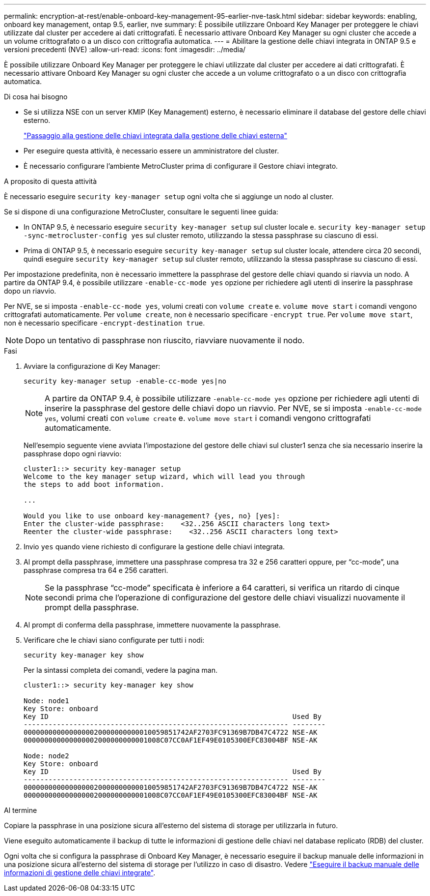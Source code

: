 ---
permalink: encryption-at-rest/enable-onboard-key-management-95-earlier-nve-task.html 
sidebar: sidebar 
keywords: enabling, onboard key management, ontap 9.5, earlier, nve 
summary: È possibile utilizzare Onboard Key Manager per proteggere le chiavi utilizzate dal cluster per accedere ai dati crittografati. È necessario attivare Onboard Key Manager su ogni cluster che accede a un volume crittografato o a un disco con crittografia automatica. 
---
= Abilitare la gestione delle chiavi integrata in ONTAP 9.5 e versioni precedenti (NVE)
:allow-uri-read: 
:icons: font
:imagesdir: ../media/


[role="lead"]
È possibile utilizzare Onboard Key Manager per proteggere le chiavi utilizzate dal cluster per accedere ai dati crittografati. È necessario attivare Onboard Key Manager su ogni cluster che accede a un volume crittografato o a un disco con crittografia automatica.

.Di cosa hai bisogno
* Se si utilizza NSE con un server KMIP (Key Management) esterno, è necessario eliminare il database del gestore delle chiavi esterno.
+
link:delete-key-management-database-task.html["Passaggio alla gestione delle chiavi integrata dalla gestione delle chiavi esterna"]

* Per eseguire questa attività, è necessario essere un amministratore del cluster.
* È necessario configurare l'ambiente MetroCluster prima di configurare il Gestore chiavi integrato.


.A proposito di questa attività
È necessario eseguire `security key-manager setup` ogni volta che si aggiunge un nodo al cluster.

Se si dispone di una configurazione MetroCluster, consultare le seguenti linee guida:

* In ONTAP 9.5, è necessario eseguire `security key-manager setup` sul cluster locale e. `security key-manager setup -sync-metrocluster-config yes` sul cluster remoto, utilizzando la stessa passphrase su ciascuno di essi.
* Prima di ONTAP 9.5, è necessario eseguire `security key-manager setup` sul cluster locale, attendere circa 20 secondi, quindi eseguire `security key-manager setup` sul cluster remoto, utilizzando la stessa passphrase su ciascuno di essi.


Per impostazione predefinita, non è necessario immettere la passphrase del gestore delle chiavi quando si riavvia un nodo. A partire da ONTAP 9.4, è possibile utilizzare `-enable-cc-mode yes` opzione per richiedere agli utenti di inserire la passphrase dopo un riavvio.

Per NVE, se si imposta `-enable-cc-mode yes`, volumi creati con `volume create` e. `volume move start` i comandi vengono crittografati automaticamente. Per `volume create`, non è necessario specificare `-encrypt true`. Per `volume move start`, non è necessario specificare `-encrypt-destination true`.

[NOTE]
====
Dopo un tentativo di passphrase non riuscito, riavviare nuovamente il nodo.

====
.Fasi
. Avviare la configurazione di Key Manager:
+
`security key-manager setup -enable-cc-mode yes|no`

+
[NOTE]
====
A partire da ONTAP 9.4, è possibile utilizzare `-enable-cc-mode yes` opzione per richiedere agli utenti di inserire la passphrase del gestore delle chiavi dopo un riavvio. Per NVE, se si imposta `-enable-cc-mode yes`, volumi creati con `volume create` e. `volume move start` i comandi vengono crittografati automaticamente.

====
+
Nell'esempio seguente viene avviata l'impostazione del gestore delle chiavi sul cluster1 senza che sia necessario inserire la passphrase dopo ogni riavvio:

+
[listing]
----
cluster1::> security key-manager setup
Welcome to the key manager setup wizard, which will lead you through
the steps to add boot information.

...

Would you like to use onboard key-management? {yes, no} [yes]:
Enter the cluster-wide passphrase:    <32..256 ASCII characters long text>
Reenter the cluster-wide passphrase:    <32..256 ASCII characters long text>
----
. Invio `yes` quando viene richiesto di configurare la gestione delle chiavi integrata.
. Al prompt della passphrase, immettere una passphrase compresa tra 32 e 256 caratteri oppure, per "`cc-mode`", una passphrase compresa tra 64 e 256 caratteri.
+
[NOTE]
====
Se la passphrase "`cc-mode`" specificata è inferiore a 64 caratteri, si verifica un ritardo di cinque secondi prima che l'operazione di configurazione del gestore delle chiavi visualizzi nuovamente il prompt della passphrase.

====
. Al prompt di conferma della passphrase, immettere nuovamente la passphrase.
. Verificare che le chiavi siano configurate per tutti i nodi:
+
`security key-manager key show`

+
Per la sintassi completa dei comandi, vedere la pagina man.

+
[listing]
----
cluster1::> security key-manager key show

Node: node1
Key Store: onboard
Key ID                                                           Used By
---------------------------------------------------------------- --------
0000000000000000020000000000010059851742AF2703FC91369B7DB47C4722 NSE-AK
000000000000000002000000000001008C07CC0AF1EF49E0105300EFC83004BF NSE-AK

Node: node2
Key Store: onboard
Key ID                                                           Used By
---------------------------------------------------------------- --------
0000000000000000020000000000010059851742AF2703FC91369B7DB47C4722 NSE-AK
000000000000000002000000000001008C07CC0AF1EF49E0105300EFC83004BF NSE-AK
----


.Al termine
Copiare la passphrase in una posizione sicura all'esterno del sistema di storage per utilizzarla in futuro.

Viene eseguito automaticamente il backup di tutte le informazioni di gestione delle chiavi nel database replicato (RDB) del cluster.

Ogni volta che si configura la passphrase di Onboard Key Manager, è necessario eseguire il backup manuale delle informazioni in una posizione sicura all'esterno del sistema di storage per l'utilizzo in caso di disastro. Vedere link:backup-key-management-information-manual-task.html["Eseguire il backup manuale delle informazioni di gestione delle chiavi integrate"].
